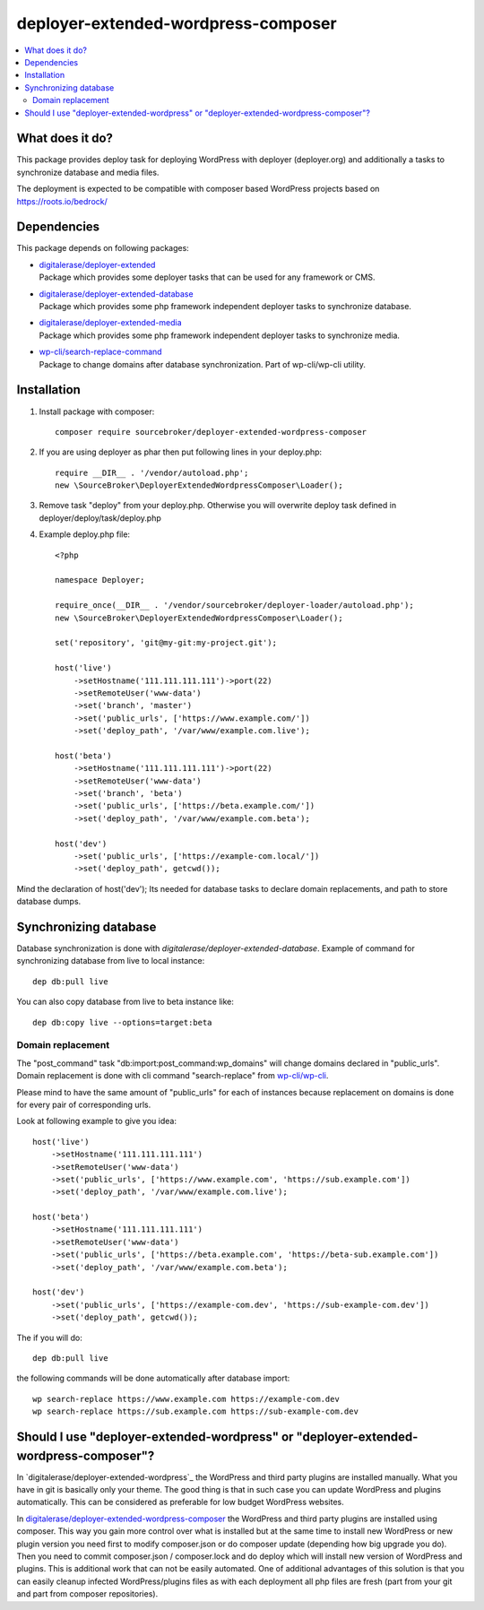 deployer-extended-wordpress-composer
====================================

.. contents:: :local:

What does it do?
----------------

This package provides deploy task for deploying WordPress with deployer (deployer.org) and additionally a tasks
to synchronize database and media files.

The deployment is expected to be compatible with composer based WordPress projects based on https://roots.io/bedrock/

Dependencies
------------

This package depends on following packages:

- | `digitalerase/deployer-extended`_
  | Package which provides some deployer tasks that can be used for any framework or CMS.

- | `digitalerase/deployer-extended-database`_
  | Package which provides some php framework independent deployer tasks to synchronize database.

- | `digitalerase/deployer-extended-media`_
  | Package which provides some php framework independent deployer tasks to synchronize media.

- | `wp-cli/search-replace-command`_
  | Package to change domains after database synchronization. Part of wp-cli/wp-cli utility.


Installation
------------

1) Install package with composer:
   ::

      composer require sourcebroker/deployer-extended-wordpress-composer

2) If you are using deployer as phar then put following lines in your deploy.php:
   ::

      require __DIR__ . '/vendor/autoload.php';
      new \SourceBroker\DeployerExtendedWordpressComposer\Loader();

3) Remove task "deploy" from your deploy.php. Otherwise you will overwrite deploy task defined in
   deployer/deploy/task/deploy.php

4) Example deploy.php file:
   ::

    <?php

    namespace Deployer;

    require_once(__DIR__ . '/vendor/sourcebroker/deployer-loader/autoload.php');
    new \SourceBroker\DeployerExtendedWordpressComposer\Loader();

    set('repository', 'git@my-git:my-project.git');

    host('live')
        ->setHostname('111.111.111.111')->port(22)
        ->setRemoteUser('www-data')
        ->set('branch', 'master')
        ->set('public_urls', ['https://www.example.com/'])
        ->set('deploy_path', '/var/www/example.com.live');

    host('beta')
        ->setHostname('111.111.111.111')->port(22)
        ->setRemoteUser('www-data')
        ->set('branch', 'beta')
        ->set('public_urls', ['https://beta.example.com/'])
        ->set('deploy_path', '/var/www/example.com.beta');

    host('dev')
        ->set('public_urls', ['https://example-com.local/'])
        ->set('deploy_path', getcwd());


Mind the declaration of host('dev'); Its needed for database tasks to declare domain replacements,
and path to store database dumps.


Synchronizing database
----------------------

Database synchronization is done with `digitalerase/deployer-extended-database`.
Example of command for synchronizing database from live to local instance:
::

   dep db:pull live

You can also copy database from live to beta instance like:
::

   dep db:copy live --options=target:beta



Domain replacement
++++++++++++++++++

The "post_command" task "db:import:post_command:wp_domains" will change domains declared in "public_urls". Domain
replacement is done with cli command "search-replace" from `wp-cli/wp-cli`_.

Please mind to have the same amount of "public_urls" for each of instances because replacement on domains is done for
every pair of corresponding urls.

Look at following example to give you idea:
::

    host('live')
        ->setHostname('111.111.111.111')
        ->setRemoteUser('www-data')
        ->set('public_urls', ['https://www.example.com', 'https://sub.example.com'])
        ->set('deploy_path', '/var/www/example.com.live');

    host('beta')
        ->setHostname('111.111.111.111')
        ->setRemoteUser('www-data')
        ->set('public_urls', ['https://beta.example.com', 'https://beta-sub.example.com'])
        ->set('deploy_path', '/var/www/example.com.beta');

    host('dev')
        ->set('public_urls', ['https://example-com.dev', 'https://sub-example-com.dev'])
        ->set('deploy_path', getcwd());


The if you will do:
::

    dep db:pull live

the following commands will be done automatically after database import:
::

    wp search-replace https://www.example.com https://example-com.dev
    wp search-replace https://sub.example.com https://sub-example-com.dev


Should I use "deployer-extended-wordpress" or "deployer-extended-wordpress-composer"?
-------------------------------------------------------------------------------------

In `digitalerase/deployer-extended-wordpress`_ the WordPress and third party plugins are installed manually. What you have in git is
basically only your theme. The good thing is that in such case you can update WordPress and plugins automatically.
This can be considered as preferable for low budget WordPress websites.

In `digitalerase/deployer-extended-wordpress-composer`_ the WordPress and third party plugins are installed using composer.
This way you gain more control over what is installed but at the same time to install new WordPress or new plugin
version you need first to modify composer.json or do composer update (depending how big upgrade you do). Then you need
to commit composer.json / composer.lock and do deploy which will install new version of WordPress and plugins.
This is additional work that can not be easily automated. One of additional advantages of this solution is that you can
easily cleanup infected WordPress/plugins files as with each deployment all php files are fresh (part from your git
and part from composer repositories).


.. _digitalerase/deployer-extended: https://github.com/sourcebroker/deployer-extended
.. _digitalerase/deployer-extended-media: https://github.com/sourcebroker/deployer-extended-media
.. _digitalerase/deployer-extended-database: https://github.com/sourcebroker/deployer-extended-database
.. _digitalerase/deployer-extended-wordpress-composer: https://github.com/sourcebroker/deployer-extended-wordpress-composer
.. _wp-cli/search-replace-command: https://github.com/wp-cli/search-replace-command
.. _wp-cli/wp-cli: https://github.com/wp-cli/wp-cli
